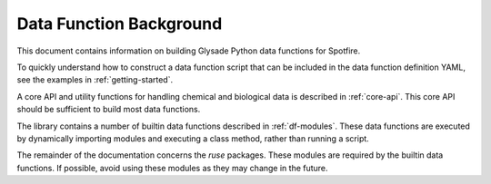 
Data Function Background
========================

This document contains information on building Glysade Python data functions for Spotfire.

To quickly understand how to construct a data function script that can be included in the data function definition
YAML, see the examples in :ref:`getting-started`.

A core API and utility functions for handling chemical and biological data is described in :ref:`core-api`.  This core
API should be sufficient to build most data functions.

The library contains a number of builtin data functions described in :ref:`df-modules`.  These data functions
are executed by dynamically importing modules and executing a class method, rather than running a script.

The remainder of the documentation concerns the *ruse* packages.  These modules are required by the builtin data
functions.  If possible, avoid using these modules as they may change in the future.



